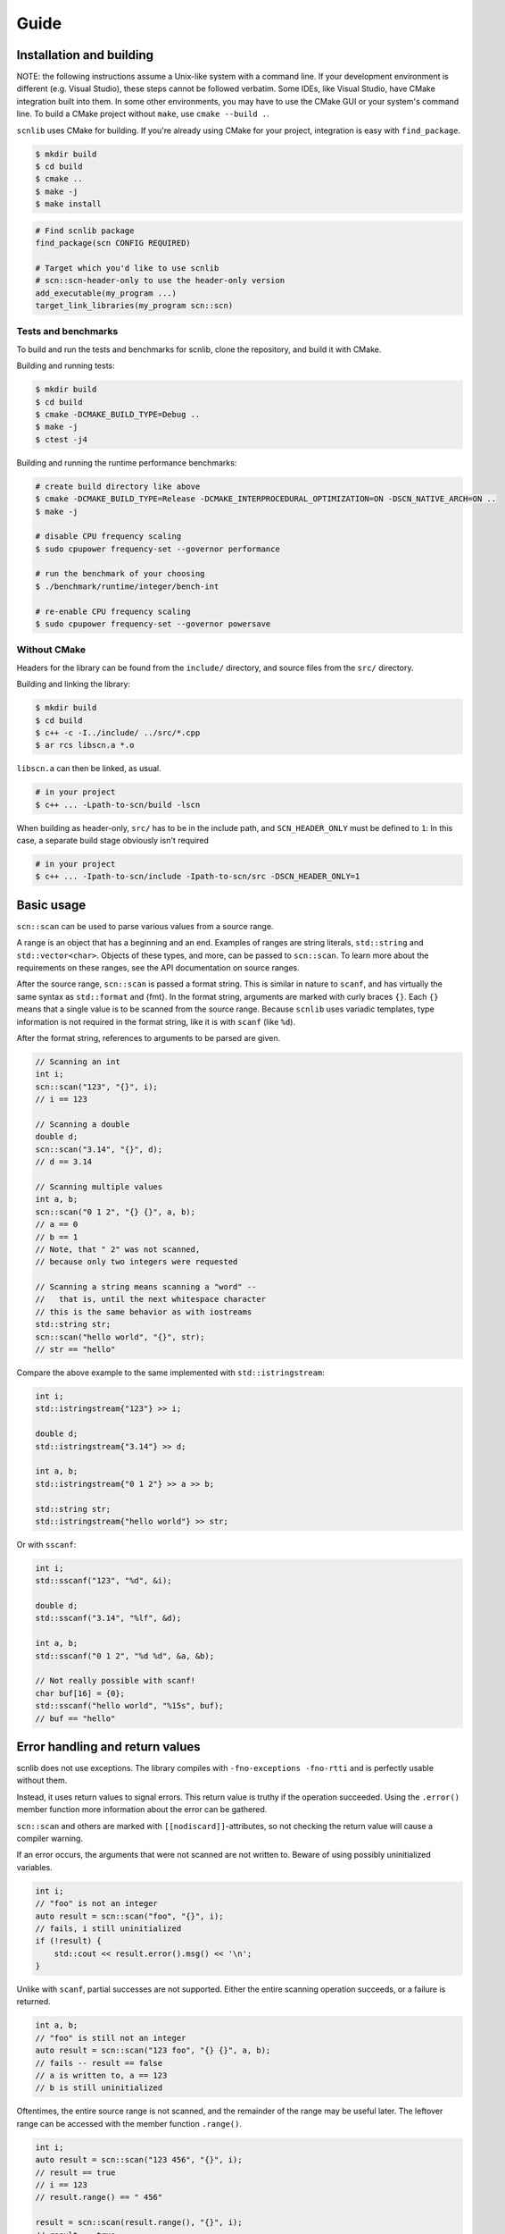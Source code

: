=====
Guide
=====

Installation and building
-------------------------

NOTE: the following instructions assume a Unix-like system with a command line.
If your development environment is different (e.g. Visual Studio), these steps cannot be followed verbatim.
Some IDEs, like Visual Studio, have CMake integration built into them.
In some other environments, you may have to use the CMake GUI or your system's command line.
To build a CMake project without ``make``, use ``cmake --build .``.

``scnlib`` uses CMake for building.
If you're already using CMake for your project, integration is easy with ``find_package``.

.. code-block:: sh

    $ mkdir build
    $ cd build
    $ cmake ..
    $ make -j
    $ make install

.. code-block:: cmake

    # Find scnlib package
    find_package(scn CONFIG REQUIRED)

    # Target which you'd like to use scnlib
    # scn::scn-header-only to use the header-only version
    add_executable(my_program ...)
    target_link_libraries(my_program scn::scn)

Tests and benchmarks
********************

To build and run the tests and benchmarks for scnlib, clone the repository, and build it with CMake.

Building and running tests:

.. code-block:: sh

    $ mkdir build
    $ cd build
    $ cmake -DCMAKE_BUILD_TYPE=Debug ..
    $ make -j
    $ ctest -j4

Building and running the runtime performance benchmarks:

.. code-block:: sh

    # create build directory like above
    $ cmake -DCMAKE_BUILD_TYPE=Release -DCMAKE_INTERPROCEDURAL_OPTIMIZATION=ON -DSCN_NATIVE_ARCH=ON ..
    $ make -j

    # disable CPU frequency scaling
    $ sudo cpupower frequency-set --governor performance

    # run the benchmark of your choosing
    $ ./benchmark/runtime/integer/bench-int

    # re-enable CPU frequency scaling
    $ sudo cpupower frequency-set --governor powersave

Without CMake
*************

Headers for the library can be found from the ``include/`` directory, and source files from the ``src/`` directory.

Building and linking the library:

.. code-block:: sh

    $ mkdir build
    $ cd build
    $ c++ -c -I../include/ ../src/*.cpp
    $ ar rcs libscn.a *.o

``libscn.a`` can then be linked, as usual.

.. code-block:: sh

    # in your project
    $ c++ ... -Lpath-to-scn/build -lscn

When building as header-only, ``src/`` has to be in the include path, and ``SCN_HEADER_ONLY`` must be defined to ``1``:
In this case, a separate build stage obviously isn't required

.. code-block:: sh

    # in your project
    $ c++ ... -Ipath-to-scn/include -Ipath-to-scn/src -DSCN_HEADER_ONLY=1

Basic usage
-----------

``scn::scan`` can be used to parse various values from a source range.

A range is an object that has a beginning and an end.
Examples of ranges are string literals, ``std::string`` and ``std::vector<char>``.
Objects of these types, and more, can be passed to ``scn::scan``.
To learn more about the requirements on these ranges, see the API documentation on source ranges.

After the source range, ``scn::scan`` is passed a format string.
This is similar in nature to ``scanf``, and has virtually the same syntax as ``std::format`` and {fmt}.
In the format string, arguments are marked with curly braces ``{}``.
Each ``{}`` means that a single value is to be scanned from the source range.
Because ``scnlib`` uses variadic templates, type information is not required in the format string,
like it is with ``scanf`` (like ``%d``).

After the format string, references to arguments to be parsed are given.

.. code-block:: cpp

    // Scanning an int
    int i;
    scn::scan("123", "{}", i);
    // i == 123

    // Scanning a double
    double d;
    scn::scan("3.14", "{}", d);
    // d == 3.14

    // Scanning multiple values
    int a, b;
    scn::scan("0 1 2", "{} {}", a, b);
    // a == 0
    // b == 1
    // Note, that " 2" was not scanned,
    // because only two integers were requested

    // Scanning a string means scanning a "word" --
    //   that is, until the next whitespace character
    // this is the same behavior as with iostreams
    std::string str;
    scn::scan("hello world", "{}", str);
    // str == "hello"

Compare the above example to the same implemented with ``std::istringstream``:

.. code-block:: cpp

    int i;
    std::istringstream{"123"} >> i;

    double d;
    std::istringstream{"3.14"} >> d;

    int a, b;
    std::istringstream{"0 1 2"} >> a >> b;

    std::string str;
    std::istringstream{"hello world"} >> str;

Or with ``sscanf``:

.. code-block:: cpp

    int i;
    std::sscanf("123", "%d", &i);

    double d;
    std::sscanf("3.14", "%lf", &d);

    int a, b;
    std::sscanf("0 1 2", "%d %d", &a, &b);

    // Not really possible with scanf!
    char buf[16] = {0};
    std::sscanf("hello world", "%15s", buf);
    // buf == "hello"

Error handling and return values
--------------------------------

scnlib does not use exceptions.
The library compiles with ``-fno-exceptions -fno-rtti`` and is perfectly usable without them.

Instead, it uses return values to signal errors.
This return value is truthy if the operation succeeded.
Using the ``.error()`` member function more information about the error can be gathered.

``scn::scan`` and others are marked with ``[[nodiscard]]``-attributes,
so not checking the return value will cause a compiler warning.

If an error occurs, the arguments that were not scanned are not written to.
Beware of using possibly uninitialized variables.

.. code-block:: cpp

    int i;
    // "foo" is not an integer
    auto result = scn::scan("foo", "{}", i);
    // fails, i still uninitialized
    if (!result) {
        std::cout << result.error().msg() << '\n';
    }

Unlike with ``scanf``, partial successes are not supported.
Either the entire scanning operation succeeds, or a failure is returned.

.. code-block:: cpp

    int a, b;
    // "foo" is still not an integer
    auto result = scn::scan("123 foo", "{} {}", a, b);
    // fails -- result == false
    // a is written to, a == 123
    // b is still uninitialized

Oftentimes, the entire source range is not scanned, and the remainder of the range may be useful later.
The leftover range can be accessed with the member function ``.range()``.

.. code-block:: cpp

    int i;
    auto result = scn::scan("123 456", "{}", i);
    // result == true
    // i == 123
    // result.range() == " 456"

    result = scn::scan(result.range(), "{}", i);
    // result == true
    // i == 456
    // result.range() == ""

The return type of ``.range()`` is a valid range, but it is of an library-internal, user-unnameable type.
Its type is not the same as the source range.
If possible for the given source range type, the ``.reconstruct()`` member function can be used to create a range of the original source range type.
Note, that ``.reconstruct()`` is not usable with string literals.

.. code-block:: cpp

    std::string source{"foo bar"};
    std::string str;
    auto result = scn::scan(source, "{}", str);
    // result == true
    // str == "foo"
    // result.reconstruct() == " bar"

The result type has some additional useful member functions.
These include:

 * ``.empty()``: returns ``true`` if the leftover range is empty, meaning that there are definitely no values to scan from the source range any more.
 * ``.range_as_string()``, ``.range_as_string_view()``, and ``.range_as_span()``: like ``.reconstruct()``, except they work for every contiguous range, and return a value of the type specified in the function name

See the API documentation for more details.

To enable multiple useful patterns, the library provides a function ``scn::make_result``.
This function will return the result object for a given source range, that can be later reassigned to.
For example:

.. code-block:: cpp

    auto result = scn::make_result("foo");
    int i;
    if (result = scn::scan(result.range(), "{}", i)) {
        // success
        // i is usable
    } else {
        // failure
        // result contains more info, i not usable
    }

Or:

.. code-block:: cpp

    auto result = scn::make_result("123 456");
    int i;
    while (result = scn::scan(result.range(), "{}", i)) {
        // success
        // i is usable:
        // iteration #1: i == 123
        // iteration #2: i == 456
    }
    // failure
    // can either be an invalid value or EOF
    // in this case, it's EOF
    // i not modified, still i == 456

Files and ``stdin``
-------------------

To easily read from ``stdin``, use ``scn::input`` or ``scn::prompt``.
They work similarly ``scn::scan``.

.. code-block:: cpp

    // Reads an integer from stdin
    int i;
    auto result = scn::input("{}", i);

    // Same, but with an accompanying message sent to stdout
    int i;
    auto result = scn::prompt("Write an integer: ", "{}", i);

To use ``scn::scan`` with ``stdin``, use ``scn::cstdin()``.
It returns a ``scn::file&``, which is a range mapping to a ``FILE*``.

.. code-block:: cpp

    int i;
    auto result = scn::scan(scn::cstdin(), "{}", i);

``scn::input`` and ``scn::prompt`` sync with ``<cstdio>`` automatically,
so if you wish to mix-and-match ``scn::input`` and ``scanf``, it's possible without any further action.
``scn::scan`` and ``scn::cstdin()`` don't do this, but you must explicitly call ``scn::cstdin().sync()`` when synchronization is needed.

.. code-block:: cpp

    int i, j;
    scn::input("{}", i);
    std::scanf("%d", &j);

    int i, j;
    scn::scan(scn::cstdin(), "{}", i);
    scn::cstdin().sync(); // needed here, because we wish to use <cstdio>
    std::scanf("%d", &j);

You can also scan from other file handles than ``stdin``.
You can either use ``scn::file`` or ``scn::owning_file``, depending on if you want to handle the lifetime of the ``FILE*`` yourself, or let the library handle it, respectively.

.. code-block:: cpp

    auto f = std::fopen("file.txt", "r");
    scn::file file{f};
    f.close();
    // file now unusable

    scn::owning_file file{"file.txt", "r"};

Both ``scn::file`` and ``scn::owning_file`` are valid source ranges, and can be passed to ``scn::scan`` and other scanning functions.
``scn::owning_file`` is a child class of ``scn::file``, so ``scn::owning_file& -> scn::file&`` is a valid conversion.

There's also ``scn::mapped_file`` for easier management of memory mapped files, see the API documentation for more.

Other scanning functions
------------------------

``scn::scan_default``
*********************

Oftentimes, specific parsing configuration through the format string is not required.
In this case, ``scn::scan_default`` can be used.
Using it has some performance benefits, as a format string doesn't need to be parsed.

Using ``scn::scan_default`` with N args has the same semantics as
using ``scn::scan`` with a format string with N space-separated ``"{}"`` s.

.. code-block:: cpp

    int a, b;
    auto result = scn::scan_default("123 456", a, b);
    // result == true
    // a == 123
    // b == 456

    // Equivalent to:
    int a, b;
    auto result = scn::scan("123 456", "{} {}", a, b);

``scn::scan_value``
*******************

If you only wish to scan a single value with default options, you can avoid using output arguments by using ``scn::scan_value``.
The return value of ``scn::scan_value<T>`` contains a ``.value()`` member function that returns a ``T`` if the operation succeeded.

.. code-block:: cpp

    auto result = scn::scan_value<int>("123");
    // result == true
    // result.value() == 123

As is evident by the presence of an extra member function, the return type of ``scan_value`` is not the same as the one of ``scan``.
The return type of ``scan`` inherits from ``scn::wrapped_error``, but the return type of ``scan_value`` inherits from ``scn::expected<T>``.
To use ``make_result`` with ``scan_value``, this needs to be taken into account:

.. code-block:: cpp

    auto result = scn::make_result<scn::expected<int>>(...);
    result = scn::scan_value<int>(result.range());

The return types of ``scan`` and ``scan_value`` are not compatible, and cannot be assigned to each other.

Localization: ``scn::scan_localized``
*************************************

By default, ``scnlib`` isn't affected by changes to the global C or C++ locale.
All functions will behave as if the global locale was set to ``"C"``.

A ``std::locale`` can be passed to ``scn::scan_localized`` to scan with a locale.
This is mostly used with numbers, especially floats, giving locale-specific decimal separators.

Because of the way ``std::locale`` is, parsing with a locale is significantly slower than without one.
This is because the library effectively has to use iostreams for parsing.

.. code-block:: cpp

    // Reads a localized float
    double d;
    auto result = scn::scan_localized(std::locale{"fi_FI.UTF-8"}, "2,73", "{}", d);
    // result == true
    // d == 2.73

Because ``scan_localized`` uses iostreams under the hood, the results will not be identical to ``scn::scan``,
even if ``std::locale::classic()`` was passed.

``scn::getline``
****************

``scn::getline`` works similarly to ``std::getline``.
It takes a range to read from, a string to read into, and optionally a delimeter character defaulting to ``'\n'``.

.. code-block:: cpp

    std::string line;
    auto result = scn::getline("first\nsecond\nthird", line);
    // result == true
    // line == "first"
    // result.range() == "second\nthird" (note that the delim '\n' is skipped)

    // setting '\n' explicitly
    result = scn::getline(result.range(), line, '\n');
    // result == true
    // line == "second"
    // result.range() == "third"

    // delim doesn't have to be '\n' or even whitespace
    result = scn::getline(result.range(), line, 'r');
    // result == true
    // line == "thi"
    // result.range() == "d"

If the string to read into passed to ``scn::getline`` is a ``scn::string_view``, and the source range is contiguous,
the ``string_view`` is modified to point into the source range.
This increases performance (no copying or memory allocations) at the expense of lifetime safety.

.. code-block:: cpp

    std::string source = "foo\nbar";
    scn::string_view line;
    auto result = scn::getline(source, line);
    // result == true
    // line == "foo"
    // result.range() == "bar"
    // line.data() == source.data() (point to the same address -- `line` points to `source`)

``scn::ignore_until`` and ``scn::ignore_until_n``
*************************************************

``scn::ignore_until_n`` is like ``std::istream::ignore``.
It takes an integer N and a character C,
and reads the source range until either N characters were read or character C was found from the source range.

``scn::ignore_until`` works in the same way, except the only condition for stopping to read is finding the end character.
This is effectively equivalent to passing ``std::numeric_limits<std::ptrdiff_t>::max()`` as N to ``scn::ignore_until_n``.

``scn::scan_list`` and temporaries
**********************************

To easily scan multiple values of the same type, ``scn::scan_list`` can be used.
It takes a source range and a container to write the scanned values to.
Its return type is similar to that of ``scn::scan``.

.. code-block:: cpp

    std::vector<int> list;
    auto result = scn::scan_list("123 456 789", list);
    // result == true
    // list == [123, 456, 789]

For more customization, ``scn::scan_list_ex`` can be used.
It takes a third parameter, of type ``scn::scan_list_options``, which can set a delimeter and an until-character.
For easier use, factory functions ``scn::list_delimeter``, ``scn::list_until``, and ``scn::list_delimeter_and_until`` exist.

The delimeter character can be set to skip a character, like a comma, between list items.

.. code-block:: cpp

    std::vector<int> list;
    auto result = scn::scan_list_ex("123, 456, 789", list, scn::list_delimeter(','));
    // result == true
    // list == [123, 456, 789]

``scn::scan_list`` will read until an invalid value or delimeter is found, or the source range is exhausted.
Reading can also be stopped by setting an until-character.

.. code-block:: cpp

    std::vector<int> list;
    auto result = scn::scan_list_ex("123 456 789\n123", list, scn::list_until('\n'));
    // result == true
    // list == [123, 456, 789]
    // result.range() == "123"

If you've already allocated memory for the list, ``scan_list`` and ``scan_list_until`` can be passed a ``scn::span``.
Because the container must be passed to ``scan_list`` as an lvalue reference, the ``span`` must be constructed separately,
which can be tedious.
The library provides some helpers for this.

.. code-block:: cpp

    // Doing everything explicitly
    std::vector<int> list(64, 0);
    auto span = scn::make_span(list);
    auto result = scn::scan_list("123 456 789", span);
    // result == true
    // list == span == [123, 456, 789]

    // Using scn::temp
    // Takes an rvalue and makes it usable as an argument to scanning functions requiring an lvalue reference
    // Useful with spans and other views
    std::vector<int> list(64, 0);
    auto result = scn::scan_list("123 456 789", scn::temp(scn::make_span(list)));
    // result == true
    // list == span == [123, 456, 789]

    // Using scn::make_span_list_wrapper
    // Takes a container and returns a span into it, already wrapped with scn::temp
    // Effectively equivalent to the example above
    std::vector<int> list(64, 0);
    auto result = scn::scan_list("123 456 789", scn::make_span_list_wrapper(list));
    // result == true
    // list == span == [123, 456, 789]

``scn::temp`` can be also utilized elsewhere

.. code-block:: cpp

    std::vector<char> buffer(64, 0);
    // Reads up to 64 chars into the buffer
    auto result = scn::scan_default(source, scn::temp(scn::make_span(buffer)));

User types
----------

To scan a value of a program-defined type, specialize ``scn::scanner``.
There's a helper function for this purpose, ``scn::scan_usertype``.
In addition to other already familiar parameters, it takes a scanning context
that it uses to scan the value, instead of a source range.

.. code-block:: cpp

    struct int_and_double {
        int i;
        double d;
    };

    template <>
    struct scn::scanner<int_and_double> : scn::empty_parser {
        template <typename Context>
        error scan(int_and_double& val, Context& ctx)
        {
            return scn::scan_usertype(ctx, "[{}, {}]", val.i, val.d);
        }
    };

    // ...

    int_and_double val;
    auto result = scn::scan("[123, 3.14]", "{}", val);
    // result == true
    // val.i == 123
    // val.d == 3.14

The above example inherits from ``scn::empty_parser``.
This implements the format string functionality for this type.
``scn::empty_parser`` is a good default choice, as it only accepts empty format strings.
You could also inherit from other scanner types (like ``scn::scanner<int>``),
or implement ``parse()`` by hand (see ``reader.h`` in the library source code).
There's also ``scn::common_parser`` and ``scn::common_parser_default``, see the API documentation for more information on those.

Should you need more direct control, you could use the scanning functions, like ``scn::scan`` directly.
In this case, make sure to assign the returned range into the scanning context.
This is because these scanning functions create their own internal context that does not sync with the caller.

.. code-block:: cpp

    // This is equivalent to the scanner::scan implementation above
    auto r = scn::scan(ctx.range(), "[{}, {}]", val.i, val.d);
    ctx.range() = std::move(r.range());
    return r.error();

Alternatively, you could also include the header ``<scn/istream.h>``.
This enables scanning of types with a ``std::istream`` compatible ``operator>>``.
Using this functionality is discouraged, as using iostreams to scan these values presents some difficulties with error recovery,
and will lead to worse performance.

Specializing ``scn::scanner`` should be preferred over relying on ``<scn/istream.h>``.

Tuple-based scanning API
------------------------

By including ``<scn/tuple_return.h>``, you'll get access to an alternative API,
which returns the scanned values in a tuple instead of output parameters.
See Rationale for why this is not the default API.

These functions are slightly slower compared to their output-parameter equivalents, both in runtime and compile time.

.. code-block:: cpp

    #include <scn/tuple_return.h>

    // Way more usable with C++17 structured bindings
    // Can also be used without them
    auto [result, i] = scn::scan_tuple<int>("123", "{}");
    // result == true
    // i == 123

Miscellaneous
-------------

``string`` vs ``string_view`` vs ``span<char>``
***********************************************

Three types that at first glance might appear quite similar,
have significant differences what comes to how they're scanned by the library.

``std::string`` works very similarly to how it works with ``<iostream>``.
It scans a "word": a sequence of letters separated by spaces.
More precisely, it reads the source range into the string, until a whitespace character is found or the range reaches its end.

``span<char>`` works like ``istream.read``: it copies bytes from the range into the buffer it's pointing to.

``string_view`` works like ``std::string``, except it doesn't copy, but changes its data pointer to point into the source stream.
Scanning a ``string_view`` works only with contiguous ranges, and may lead to lifetime issues, but it will give you better performace (avoids copying and allocation).

.. code-block:: cpp

    scn::string_view source{"hello world"};

    std::string str;
    scn::scan(source, "{}", str);
    // str == "hello"

    scn::string_view sv;
    scn::scan(source, "{}", sv);
    // sv == "hello"
    // sv.data() == source.data() -- sv points to source
    // Make sure that `source` outlives `sv`

    std::vector<char> buffer(5, '\0'); // 5 bytes, all zero
    scn::span<char> s = scn::make_span(buffer);
    scn::scan(source, "{}", s);
    // s == buffer == "hello"
    // Reads 5 bytes, doesn't care about whitespace
    // No lifetime problems, the data is copied into the span/the buffer it points to

Wide ranges
***********

Source ranges have an associated character type, either ``char`` or ``wchar_t``.
This character type is determined by the type of deferencing an iterator into the range, which is either ``CharT`` or ``scn::expected<CharT>``.
For most use cases, this type is ``char``. In this case, the range is said to be narrow.
If the character type is ``wchar_t``, the range is said to be wide.

The return types of scanning narrow and wide ranges are incompatible and cannot be mixed.

``char``, ``std::string``, ``scn::string_view``, and ``scn::span<char>`` cannot be scanned from a wide range.
``wchar_t``, ``std::wstring``, ``scn::wstring_view``, and ``scn::span<wchar_t>`` cannot be scanned from a narrow range.

Wide ranges are useful if your source data is wide (often the case on Windows).
Narrow ranges should be preferred if possible, however.

Character encoding
******************

The library assumes, that all narrow ranges are UTF-8, and all wide ranges are UTF-16 or UTF-32, depending on ``sizeof(wchar_t)``.
This holds, whether or not a ``std::locale`` is used.

To scan a Unicode code point, use ``scn::code_point``:

.. code-block::cpp

    // Assumed to be UTF-8 (because it's narrow)
    auto source = "ä";
    // source == [0xc3, 0xa4, 0x0]
    scn::code_point cp{};
    auto result = scn::scan("ä", "{}", cp);
    // result.empty() == true
    // cp == 0xe4 (ä is U+00E4)

The encoding of wide ranges is assumed to be whatever is set in the global C locale.
The encoding must be ASCII-compatible.
